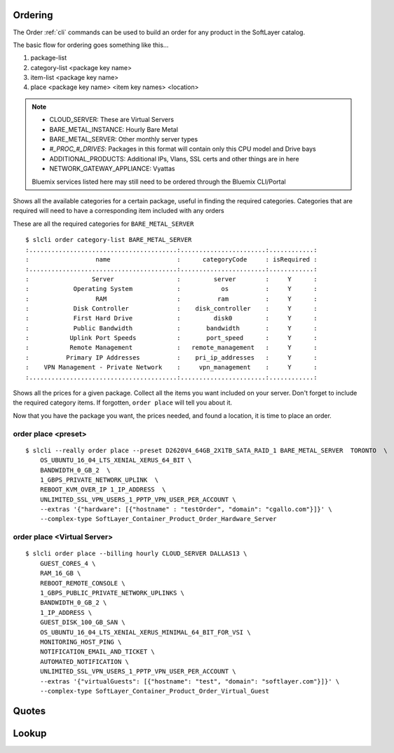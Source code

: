 .. _cli_order:

Ordering
========
The Order :ref:`cli` commands can be used to build an order for any product in the SoftLayer catalog.

The basic flow for ordering goes something like this...

#. package-list
#. category-list <package key name>
#. item-list <package key name>
#. place <package key name> <item key names> <location>





.. click:: SoftLayer.CLI.order.package_list:cli
    :prog: order package-list
    :show-nested:


.. note::
    * CLOUD_SERVER: These are Virtual Servers
    * BARE_METAL_INSTANCE: Hourly Bare Metal
    * BARE_METAL_SERVER: Other monthly server types
    * `#_PROC_#_DRIVES`: Packages in this format will contain only this CPU model and Drive bays
    * ADDITIONAL_PRODUCTS: Additional IPs, Vlans, SSL certs and other things are in here
    * NETWORK_GATEWAY_APPLIANCE: Vyattas

    Bluemix services listed here may still need to be ordered through the Bluemix CLI/Portal


.. click:: SoftLayer.CLI.order.package_locations:cli
    :prog: order package-locations
    :show-nested:

.. click:: SoftLayer.CLI.order.category_list:cli
    :prog: order category-list
    :show-nested:

Shows all the available categories for a certain package, useful in finding the required categories. Categories that are required will need to have a corresponding item included with any orders

These are all the required categories for ``BARE_METAL_SERVER``
::

    $ slcli order category-list BARE_METAL_SERVER
    :........................................:.......................:............:
    :                  name                  :      categoryCode     : isRequired :
    :........................................:.......................:............:
    :                 Server                 :         server        :     Y      :
    :            Operating System            :           os          :     Y      :
    :                  RAM                   :          ram          :     Y      :
    :            Disk Controller             :    disk_controller    :     Y      :
    :            First Hard Drive            :         disk0         :     Y      :
    :            Public Bandwidth            :       bandwidth       :     Y      :
    :           Uplink Port Speeds           :       port_speed      :     Y      :
    :           Remote Management            :   remote_management   :     Y      :
    :          Primary IP Addresses          :    pri_ip_addresses   :     Y      :
    :    VPN Management - Private Network    :     vpn_management    :     Y      :
    :........................................:.......................:............:

.. click:: SoftLayer.CLI.order.item_list:cli
    :prog: order item-list
    :show-nested:

Shows all the prices for a given package. Collect all the items you want included on your server. Don't forget to include the required category items. If forgotten, ``order place`` will tell you about it.

.. click:: SoftLayer.CLI.order.preset_list:cli
    :prog: order preset-list
    :show-nested:



.. click:: SoftLayer.CLI.order.place:cli
    :prog: order place
    :show-nested:

Now that you have the package you want, the prices needed, and found a location, it is time to place an order.

order place <preset>
^^^^^^^^^^^^^^^^^^^^

::

    $ slcli --really order place --preset D2620V4_64GB_2X1TB_SATA_RAID_1 BARE_METAL_SERVER  TORONTO  \
        OS_UBUNTU_16_04_LTS_XENIAL_XERUS_64_BIT \
        BANDWIDTH_0_GB_2  \
        1_GBPS_PRIVATE_NETWORK_UPLINK  \
        REBOOT_KVM_OVER_IP 1_IP_ADDRESS  \
        UNLIMITED_SSL_VPN_USERS_1_PPTP_VPN_USER_PER_ACCOUNT \
        --extras '{"hardware": [{"hostname" : "testOrder", "domain": "cgallo.com"}]}' \
        --complex-type SoftLayer_Container_Product_Order_Hardware_Server


order place <Virtual Server>
^^^^^^^^^^^^^^^^^^^^^^^^^^^^

::

    $ slcli order place --billing hourly CLOUD_SERVER DALLAS13 \
        GUEST_CORES_4 \
        RAM_16_GB \
        REBOOT_REMOTE_CONSOLE \
        1_GBPS_PUBLIC_PRIVATE_NETWORK_UPLINKS \
        BANDWIDTH_0_GB_2 \
        1_IP_ADDRESS \
        GUEST_DISK_100_GB_SAN \
        OS_UBUNTU_16_04_LTS_XENIAL_XERUS_MINIMAL_64_BIT_FOR_VSI \
        MONITORING_HOST_PING \
        NOTIFICATION_EMAIL_AND_TICKET \
        AUTOMATED_NOTIFICATION \
        UNLIMITED_SSL_VPN_USERS_1_PPTP_VPN_USER_PER_ACCOUNT \
        --extras '{"virtualGuests": [{"hostname": "test", "domain": "softlayer.com"}]}' \
        --complex-type SoftLayer_Container_Product_Order_Virtual_Guest



Quotes
======
.. click:: SoftLayer.CLI.order.quote:cli
    :prog: order quote
    :show-nested:


.. click:: SoftLayer.CLI.order.quote_list:cli
    :prog: order quote-list
    :show-nested:

.. click:: SoftLayer.CLI.order.quote_detail:cli
    :prog: order quote-detail
    :show-nested:

.. click:: SoftLayer.CLI.order.quote_save:cli
    :prog: order quote-save
    :show-nested:

.. click:: SoftLayer.CLI.order.place_quote:cli
    :prog: order place-quote
    :show-nested:

Lookup
======
.. click:: SoftLayer.CLI.order.lookup:cli
    :prog: order lookup
    :show-nested:
